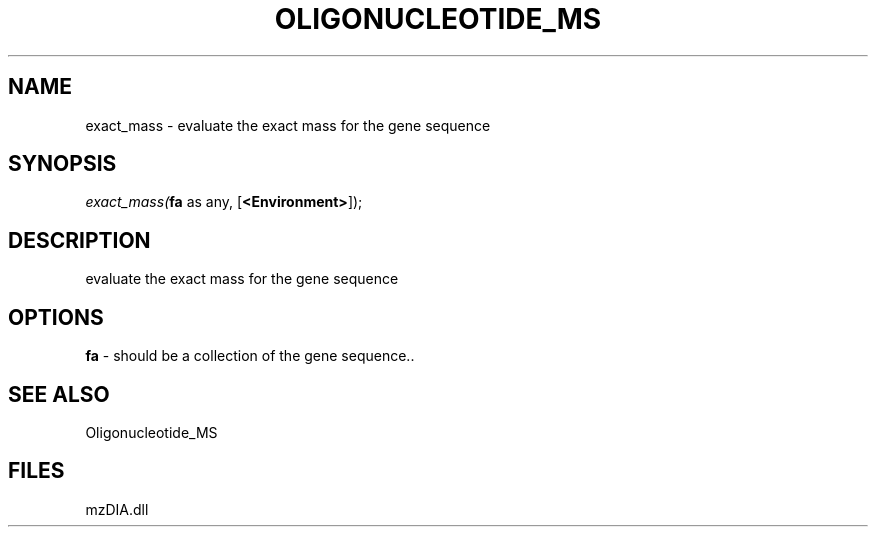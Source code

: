 .\" man page create by R# package system.
.TH OLIGONUCLEOTIDE_MS 1 2000-Jan "exact_mass" "exact_mass"
.SH NAME
exact_mass \- evaluate the exact mass for the gene sequence
.SH SYNOPSIS
\fIexact_mass(\fBfa\fR as any, 
[\fB<Environment>\fR]);\fR
.SH DESCRIPTION
.PP
evaluate the exact mass for the gene sequence
.PP
.SH OPTIONS
.PP
\fBfa\fB \fR\- should be a collection of the gene sequence.. 
.PP
.SH SEE ALSO
Oligonucleotide_MS
.SH FILES
.PP
mzDIA.dll
.PP
